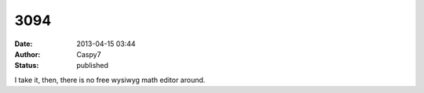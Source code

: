 3094
####
:date: 2013-04-15 03:44
:author: Caspy7
:status: published

I take it, then, there is no free wysiwyg math editor around.
